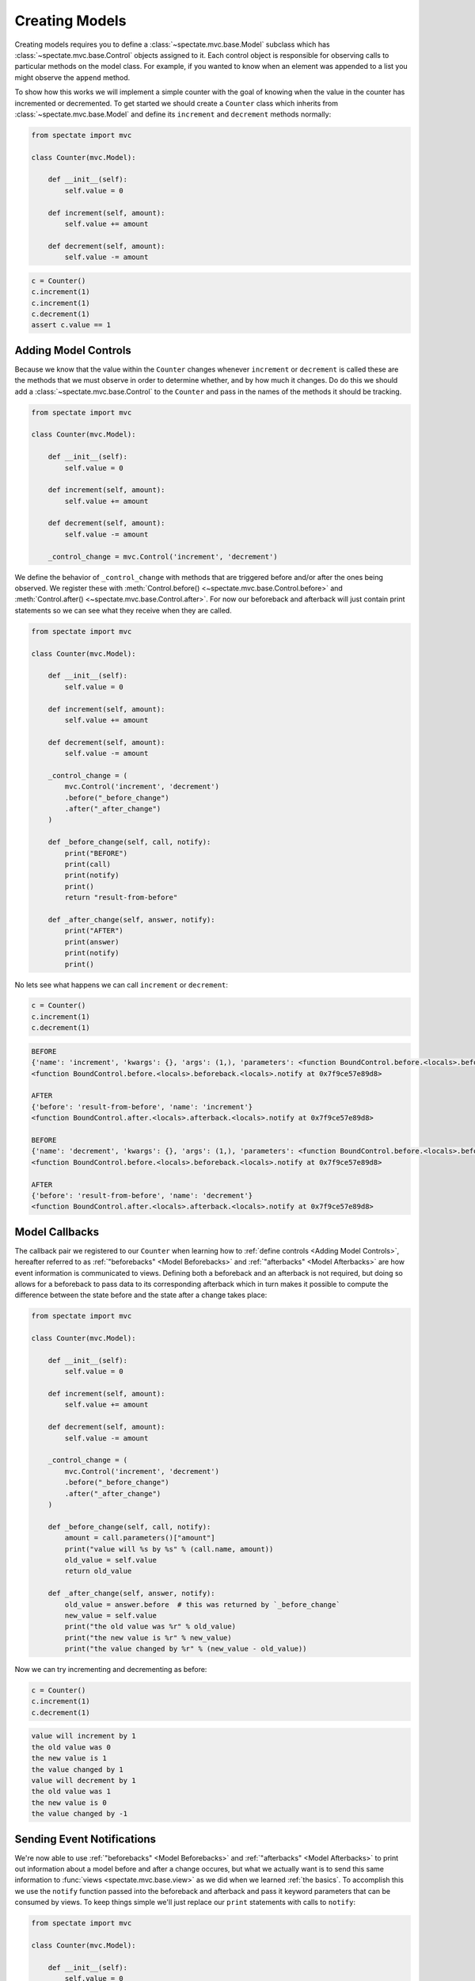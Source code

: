 Creating Models
===============

Creating models requires you to define a :class:`~spectate.mvc.base.Model` subclass
which has :class:`~spectate.mvc.base.Control` objects assigned to it. Each control
object is responsible for observing calls to particular methods on the model class.
For example, if you wanted to know when an element was appended to a list you might
observe the ``append`` method.

To show how this works we will implement a simple counter with the goal of knowing when
the value in the counter has incremented or decremented. To get started we should create
a ``Counter`` class which inherits from :class:`~spectate.mvc.base.Model` and define
its ``increment`` and ``decrement`` methods normally:

.. code-block:: python

    from spectate import mvc

    class Counter(mvc.Model):

        def __init__(self):
            self.value = 0

        def increment(self, amount):
            self.value += amount

        def decrement(self, amount):
            self.value -= amount

.. code-block:: python

    c = Counter()
    c.increment(1)
    c.increment(1)
    c.decrement(1)
    assert c.value == 1


Adding Model Controls
---------------------

Because we know that the value within the ``Counter`` changes whenever ``increment`` or
``decrement`` is called these are the methods that we must observe in order to determine
whether, and by how much it changes. Do do this we should add a :class:`~spectate.mvc.base.Control`
to the ``Counter`` and pass in the names of the methods it should be tracking.

.. code-block:: python

    from spectate import mvc

    class Counter(mvc.Model):

        def __init__(self):
            self.value = 0

        def increment(self, amount):
            self.value += amount

        def decrement(self, amount):
            self.value -= amount

        _control_change = mvc.Control('increment', 'decrement')

We define the behavior of ``_control_change`` with methods that are triggered before
and/or after the ones being observed. We register these with
:meth:`Control.before() <~spectate.mvc.base.Control.before>`
and :meth:`Control.after() <~spectate.mvc.base.Control.after>`. For now our
beforeback and afterback will just contain print statements so we can see what they
receive when they are called.

.. code-block:: python

    from spectate import mvc

    class Counter(mvc.Model):

        def __init__(self):
            self.value = 0

        def increment(self, amount):
            self.value += amount

        def decrement(self, amount):
            self.value -= amount

        _control_change = (
            mvc.Control('increment', 'decrement')
            .before("_before_change")
            .after("_after_change")
        )

        def _before_change(self, call, notify):
            print("BEFORE")
            print(call)
            print(notify)
            print()
            return "result-from-before"

        def _after_change(self, answer, notify):
            print("AFTER")
            print(answer)
            print(notify)
            print()

No lets see what happens we can call ``increment`` or ``decrement``:

.. code-block:: python

    c = Counter()
    c.increment(1)
    c.decrement(1)

.. code-block:: text

    BEFORE
    {'name': 'increment', 'kwargs': {}, 'args': (1,), 'parameters': <function BoundControl.before.<locals>.beforeback.<locals>.parameters at 0x7f9ce57e8a60>}
    <function BoundControl.before.<locals>.beforeback.<locals>.notify at 0x7f9ce57e89d8>

    AFTER
    {'before': 'result-from-before', 'name': 'increment'}
    <function BoundControl.after.<locals>.afterback.<locals>.notify at 0x7f9ce57e89d8>

    BEFORE
    {'name': 'decrement', 'kwargs': {}, 'args': (1,), 'parameters': <function BoundControl.before.<locals>.beforeback.<locals>.parameters at 0x7f9ce57f2400>}
    <function BoundControl.before.<locals>.beforeback.<locals>.notify at 0x7f9ce57e89d8>

    AFTER
    {'before': 'result-from-before', 'name': 'decrement'}
    <function BoundControl.after.<locals>.afterback.<locals>.notify at 0x7f9ce57e89d8>


Model Callbacks
---------------

The callback pair we registered to our ``Counter`` when learning how to
:ref:`define controls <Adding Model Controls>`, hereafter referred to as
:ref:`"beforebacks" <Model Beforebacks>` and :ref:`"afterbacks" <Model Afterbacks>`
are how event information is communicated to views. Defining both a beforeback and
an afterback is not required, but doing so allows for a beforeback to pass data to its
corresponding afterback which in turn makes it possible to compute the difference
between the state before and the state after a change takes place:

.. code-block:: python

    from spectate import mvc

    class Counter(mvc.Model):

        def __init__(self):
            self.value = 0

        def increment(self, amount):
            self.value += amount

        def decrement(self, amount):
            self.value -= amount

        _control_change = (
            mvc.Control('increment', 'decrement')
            .before("_before_change")
            .after("_after_change")
        )

        def _before_change(self, call, notify):
            amount = call.parameters()["amount"]
            print("value will %s by %s" % (call.name, amount))
            old_value = self.value
            return old_value

        def _after_change(self, answer, notify):
            old_value = answer.before  # this was returned by `_before_change`
            new_value = self.value
            print("the old value was %r" % old_value)
            print("the new value is %r" % new_value)
            print("the value changed by %r" % (new_value - old_value))

Now we can try incrementing and decrementing as before:

.. code-block:: python

    c = Counter()
    c.increment(1)
    c.decrement(1)

.. code-block:: text

    value will increment by 1
    the old value was 0
    the new value is 1
    the value changed by 1
    value will decrement by 1
    the old value was 1
    the new value is 0
    the value changed by -1


Sending Event Notifications
---------------------------

We're now able to use :ref:`"beforebacks" <Model Beforebacks>` and
:ref:`"afterbacks" <Model Afterbacks>` to print out information about a model before
and after a change occures, but what we actually want is to send this same information to
:func:`views <spectate.mvc.base.view>` as we did when we learned :ref:`the basics`.
To accomplish this we use the ``notify`` function passed into the beforeback and
afterback and pass it keyword parameters that can be consumed by views. To keep
things simple we'll just replace our ``print`` statements with calls to ``notify``:

.. code-block:: python

    from spectate import mvc

    class Counter(mvc.Model):

        def __init__(self):
            self.value = 0

        def increment(self, amount):
            self.value += amount

        def decrement(self, amount):
            self.value -= amount

        _control_change = (
            mvc.Control('increment', 'decrement')
            .before("_before_change")
            .after("_after_change")
        )

        def _before_change(self, call, notify):
            amount = call.parameters()["amount"]
            notify(message="value will %s by %s" % (call.name, amount))
            old_value = self.value
            return old_value

        def _after_change(self, answer, notify):
            old_value = answer.before  # this was returned by `_before_change`
            new_value = self.value
            notify(message="the old value was %r" % old_value)
            notify(message="the new value is %r" % new_value)
            notify(message="the value changed by %r" % (new_value - old_value))

To print out the same messages as before we'll need to register a view with out counter:

.. code-block:: python

    c = Counter()

    @mvc.view(c)
    def print_messages(c, events):
        for e in events:
            print(e["message"])

    c.increment(1)
    c.decrement(1)

.. code-block:: text

    value will increment by 1
    the old value was 0
    the new value is 1
    the value changed by 1
    value will decrement by 1
    the old value was 1
    the new value is 0
    the value changed by -1


Model Beforebacks
-----------------

Have a signature of ``(call, notify) -> before``

+ ``call`` is a ``dict`` with the keys

    + ``'name'`` - the name of the method which was called

    + ``'args'`` - the arguments which that method will call

    + ``'kwargs'`` - the keywords which tCallbacks are registered to specific methods in
      pairs - one will be triggered before, and the other after, a call to that method
      is made. These two callbacks are referred to as "beforebacks" and "afterbacks"
      respectively. Defining both a beforeback and an afterback in each pair is not
      required, but doing so allows a beforeback to pass data to its corresponding
      afterback.

    + ``parameters`` a function which returns a dictionary where the ``args`` and ``kwargs``
      passed to the method have been mapped to argument names. This won't work for builtin
      method like :meth:`dict.get` since they're implemented in C.

+ ``notify`` is a function which will distribute an event to :func:`views <spectate.mvc.base.view>`

+ ``before`` is a value which gets passed on to its respective :ref:`afterback <Model Afterbacks>`.


Model Afterbacks
----------------

Have a signature of ``(instance, answer)``

+ ``instance`` is the owner of the method
+ ``answer`` is a ``dict`` with the keys
    + ``'name'`` - the name of the method which was called
    + ``'value'`` - the value returned by the method
    + ``'before'`` - the value returned by the respective beforeback

